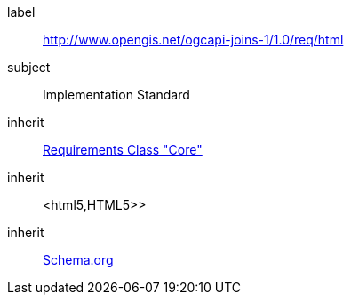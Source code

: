 [requirement,type="class",id="http://www.opengis.net/ogcapi-joins-1/1.0/req/html",obligation="requirement"]

[requirements_class]
====
[%metadata]
label:: http://www.opengis.net/ogcapi-joins-1/1.0/req/html
subject:: Implementation Standard
inherit:: <<rc_core,Requirements Class "Core">>
inherit:: <html5,HTML5>>
inherit:: <<schema.org,Schema.org>>
====
